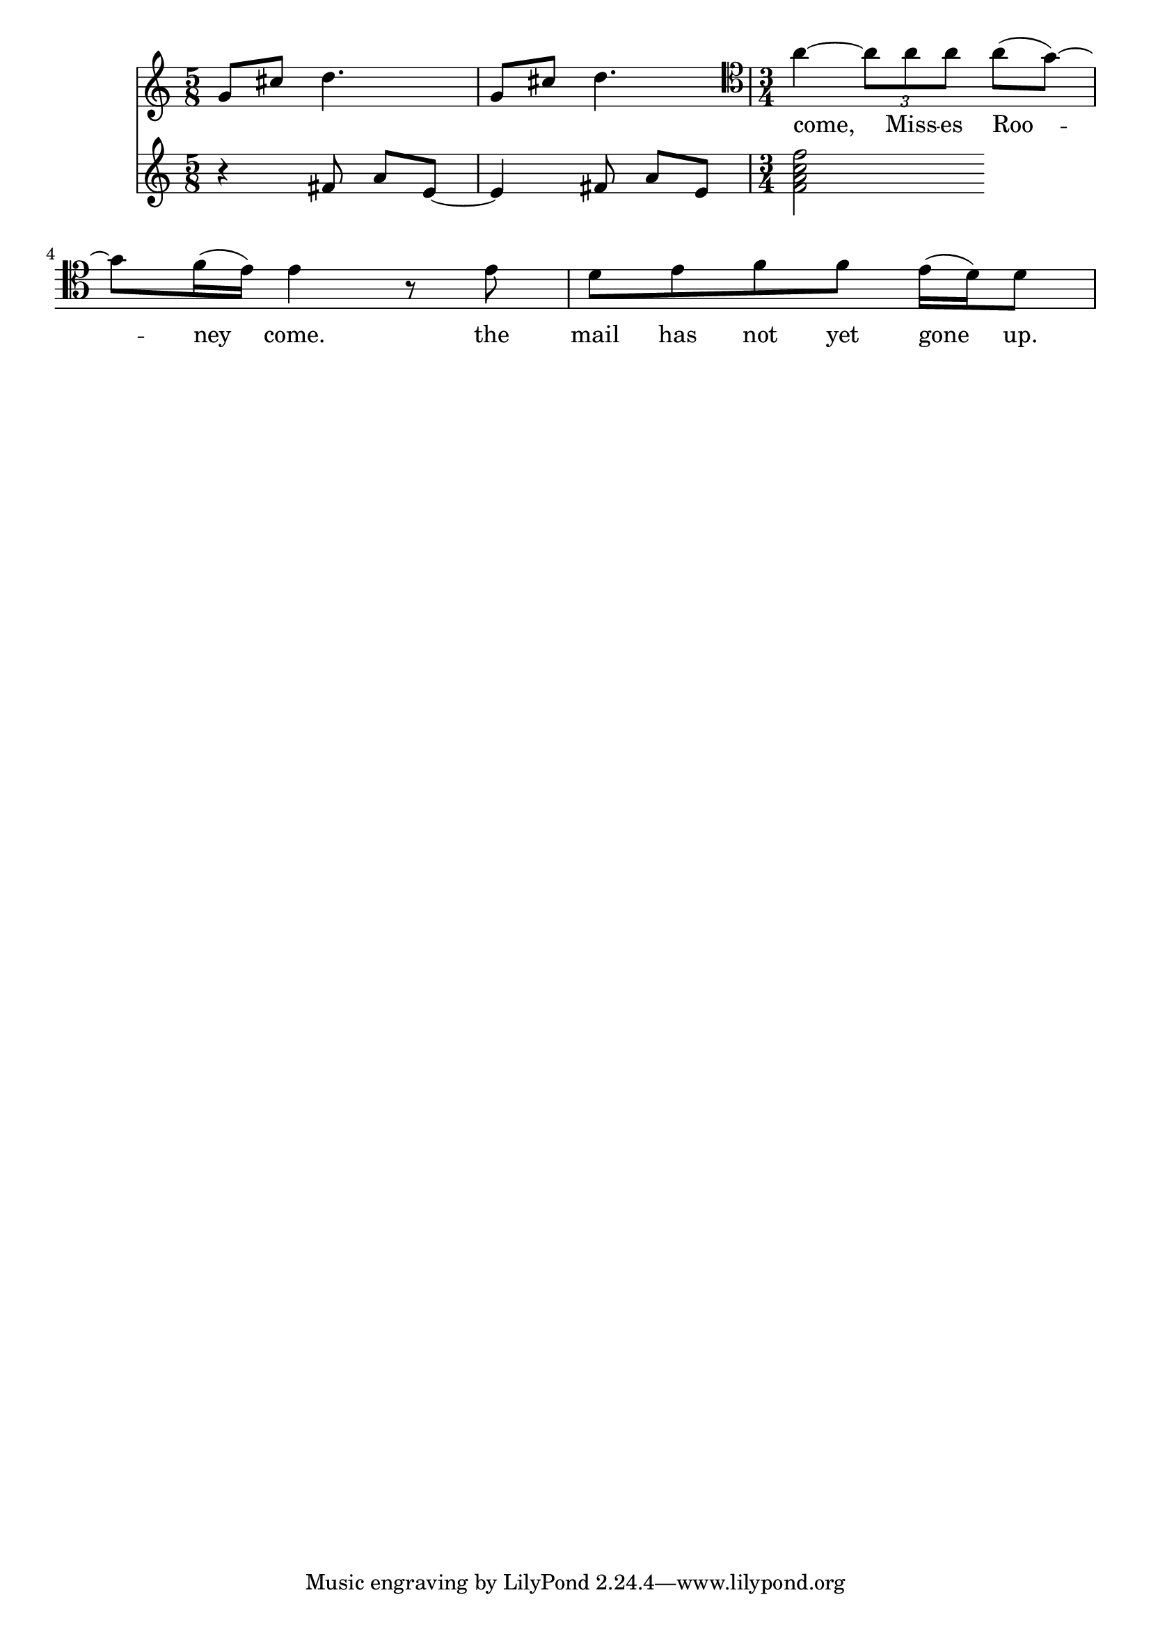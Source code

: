 \version "2.13.30"




backHome  = {
	g8 cis d4. | g,8 cis d4.
}

rooneyLyr = \lyricmode { straight back home straight back home }

backHomeAcc = {
	\time 5/8
	r4 fis8 a e8~ | e4 fis8 a e8 
}

MrTyler = {
	\time 3/4 \clef tenor
	a4~ \times 2/3 {a8 a a} a( g~) g f16( e) e4 r8 e8 d e f f e16( d) d8	
}

MrTylerLyr = \lyricmode { come,  Miss -- es Roo -- ney  come. the mail
	has not yet gone up. }



\score {
<<
	\new Staff \relative c'' {
		\new Voice = "rooney" {\backHome} 
		\new Voice = "tyler" {\MrTyler}
	}
% 	\new Lyrics \lyricsto "rooney" {\rooneyLyr}
	\new Lyrics \lyricsto "tyler" {\MrTylerLyr}
	
	\new Staff \relative c' {\backHomeAcc { < f a c f >2 }
	
		}
	
>>
}

		